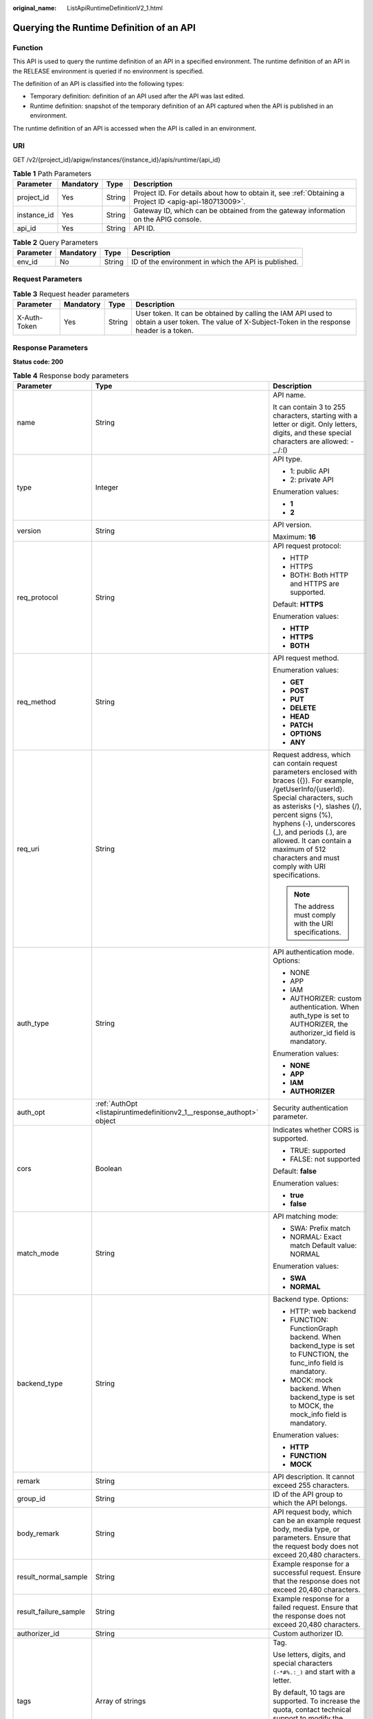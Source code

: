:original_name: ListApiRuntimeDefinitionV2_1.html

.. _ListApiRuntimeDefinitionV2_1:

Querying the Runtime Definition of an API
=========================================

Function
--------

This API is used to query the runtime definition of an API in a specified environment. The runtime definition of an API in the RELEASE environment is queried if no environment is specified.

The definition of an API is classified into the following types:

-  Temporary definition: definition of an API used after the API was last edited.
-  Runtime definition: snapshot of the temporary definition of an API captured when the API is published in an environment.

The runtime definition of an API is accessed when the API is called in an environment.

URI
---

GET /v2/{project_id}/apigw/instances/{instance_id}/apis/runtime/{api_id}

.. table:: **Table 1** Path Parameters

   +-------------+-----------+--------+---------------------------------------------------------------------------------------------------------+
   | Parameter   | Mandatory | Type   | Description                                                                                             |
   +=============+===========+========+=========================================================================================================+
   | project_id  | Yes       | String | Project ID. For details about how to obtain it, see :ref:`Obtaining a Project ID <apig-api-180713009>`. |
   +-------------+-----------+--------+---------------------------------------------------------------------------------------------------------+
   | instance_id | Yes       | String | Gateway ID, which can be obtained from the gateway information on the APIG console.                     |
   +-------------+-----------+--------+---------------------------------------------------------------------------------------------------------+
   | api_id      | Yes       | String | API ID.                                                                                                 |
   +-------------+-----------+--------+---------------------------------------------------------------------------------------------------------+

.. table:: **Table 2** Query Parameters

   +-----------+-----------+--------+------------------------------------------------------+
   | Parameter | Mandatory | Type   | Description                                          |
   +===========+===========+========+======================================================+
   | env_id    | No        | String | ID of the environment in which the API is published. |
   +-----------+-----------+--------+------------------------------------------------------+

Request Parameters
------------------

.. table:: **Table 3** Request header parameters

   +--------------+-----------+--------+----------------------------------------------------------------------------------------------------------------------------------------------------+
   | Parameter    | Mandatory | Type   | Description                                                                                                                                        |
   +==============+===========+========+====================================================================================================================================================+
   | X-Auth-Token | Yes       | String | User token. It can be obtained by calling the IAM API used to obtain a user token. The value of X-Subject-Token in the response header is a token. |
   +--------------+-----------+--------+----------------------------------------------------------------------------------------------------------------------------------------------------+

Response Parameters
-------------------

**Status code: 200**

.. table:: **Table 4** Response body parameters

   +-----------------------+------------------------------------------------------------------------------------+-----------------------------------------------------------------------------------------------------------------------------------------------------------------------------------------------------------------------------------------------------------------------------------------------------------------------------------------------------+
   | Parameter             | Type                                                                               | Description                                                                                                                                                                                                                                                                                                                                         |
   +=======================+====================================================================================+=====================================================================================================================================================================================================================================================================================================================================================+
   | name                  | String                                                                             | API name.                                                                                                                                                                                                                                                                                                                                           |
   |                       |                                                                                    |                                                                                                                                                                                                                                                                                                                                                     |
   |                       |                                                                                    | It can contain 3 to 255 characters, starting with a letter or digit. Only letters, digits, and these special characters are allowed: -_./:()                                                                                                                                                                                                        |
   +-----------------------+------------------------------------------------------------------------------------+-----------------------------------------------------------------------------------------------------------------------------------------------------------------------------------------------------------------------------------------------------------------------------------------------------------------------------------------------------+
   | type                  | Integer                                                                            | API type.                                                                                                                                                                                                                                                                                                                                           |
   |                       |                                                                                    |                                                                                                                                                                                                                                                                                                                                                     |
   |                       |                                                                                    | -  1: public API                                                                                                                                                                                                                                                                                                                                    |
   |                       |                                                                                    | -  2: private API                                                                                                                                                                                                                                                                                                                                   |
   |                       |                                                                                    |                                                                                                                                                                                                                                                                                                                                                     |
   |                       |                                                                                    | Enumeration values:                                                                                                                                                                                                                                                                                                                                 |
   |                       |                                                                                    |                                                                                                                                                                                                                                                                                                                                                     |
   |                       |                                                                                    | -  **1**                                                                                                                                                                                                                                                                                                                                            |
   |                       |                                                                                    | -  **2**                                                                                                                                                                                                                                                                                                                                            |
   +-----------------------+------------------------------------------------------------------------------------+-----------------------------------------------------------------------------------------------------------------------------------------------------------------------------------------------------------------------------------------------------------------------------------------------------------------------------------------------------+
   | version               | String                                                                             | API version.                                                                                                                                                                                                                                                                                                                                        |
   |                       |                                                                                    |                                                                                                                                                                                                                                                                                                                                                     |
   |                       |                                                                                    | Maximum: **16**                                                                                                                                                                                                                                                                                                                                     |
   +-----------------------+------------------------------------------------------------------------------------+-----------------------------------------------------------------------------------------------------------------------------------------------------------------------------------------------------------------------------------------------------------------------------------------------------------------------------------------------------+
   | req_protocol          | String                                                                             | API request protocol:                                                                                                                                                                                                                                                                                                                               |
   |                       |                                                                                    |                                                                                                                                                                                                                                                                                                                                                     |
   |                       |                                                                                    | -  HTTP                                                                                                                                                                                                                                                                                                                                             |
   |                       |                                                                                    | -  HTTPS                                                                                                                                                                                                                                                                                                                                            |
   |                       |                                                                                    | -  BOTH: Both HTTP and HTTPS are supported.                                                                                                                                                                                                                                                                                                         |
   |                       |                                                                                    |                                                                                                                                                                                                                                                                                                                                                     |
   |                       |                                                                                    | Default: **HTTPS**                                                                                                                                                                                                                                                                                                                                  |
   |                       |                                                                                    |                                                                                                                                                                                                                                                                                                                                                     |
   |                       |                                                                                    | Enumeration values:                                                                                                                                                                                                                                                                                                                                 |
   |                       |                                                                                    |                                                                                                                                                                                                                                                                                                                                                     |
   |                       |                                                                                    | -  **HTTP**                                                                                                                                                                                                                                                                                                                                         |
   |                       |                                                                                    | -  **HTTPS**                                                                                                                                                                                                                                                                                                                                        |
   |                       |                                                                                    | -  **BOTH**                                                                                                                                                                                                                                                                                                                                         |
   +-----------------------+------------------------------------------------------------------------------------+-----------------------------------------------------------------------------------------------------------------------------------------------------------------------------------------------------------------------------------------------------------------------------------------------------------------------------------------------------+
   | req_method            | String                                                                             | API request method.                                                                                                                                                                                                                                                                                                                                 |
   |                       |                                                                                    |                                                                                                                                                                                                                                                                                                                                                     |
   |                       |                                                                                    | Enumeration values:                                                                                                                                                                                                                                                                                                                                 |
   |                       |                                                                                    |                                                                                                                                                                                                                                                                                                                                                     |
   |                       |                                                                                    | -  **GET**                                                                                                                                                                                                                                                                                                                                          |
   |                       |                                                                                    | -  **POST**                                                                                                                                                                                                                                                                                                                                         |
   |                       |                                                                                    | -  **PUT**                                                                                                                                                                                                                                                                                                                                          |
   |                       |                                                                                    | -  **DELETE**                                                                                                                                                                                                                                                                                                                                       |
   |                       |                                                                                    | -  **HEAD**                                                                                                                                                                                                                                                                                                                                         |
   |                       |                                                                                    | -  **PATCH**                                                                                                                                                                                                                                                                                                                                        |
   |                       |                                                                                    | -  **OPTIONS**                                                                                                                                                                                                                                                                                                                                      |
   |                       |                                                                                    | -  **ANY**                                                                                                                                                                                                                                                                                                                                          |
   +-----------------------+------------------------------------------------------------------------------------+-----------------------------------------------------------------------------------------------------------------------------------------------------------------------------------------------------------------------------------------------------------------------------------------------------------------------------------------------------+
   | req_uri               | String                                                                             | Request address, which can contain request parameters enclosed with braces ({}). For example, /getUserInfo/{userId}. Special characters, such as asterisks (``*``), slashes (/), percent signs (%), hyphens (-), underscores (_), and periods (.), are allowed. It can contain a maximum of 512 characters and must comply with URI specifications. |
   |                       |                                                                                    |                                                                                                                                                                                                                                                                                                                                                     |
   |                       |                                                                                    | .. note::                                                                                                                                                                                                                                                                                                                                           |
   |                       |                                                                                    |                                                                                                                                                                                                                                                                                                                                                     |
   |                       |                                                                                    |    The address must comply with the URI specifications.                                                                                                                                                                                                                                                                                             |
   +-----------------------+------------------------------------------------------------------------------------+-----------------------------------------------------------------------------------------------------------------------------------------------------------------------------------------------------------------------------------------------------------------------------------------------------------------------------------------------------+
   | auth_type             | String                                                                             | API authentication mode. Options:                                                                                                                                                                                                                                                                                                                   |
   |                       |                                                                                    |                                                                                                                                                                                                                                                                                                                                                     |
   |                       |                                                                                    | -  NONE                                                                                                                                                                                                                                                                                                                                             |
   |                       |                                                                                    | -  APP                                                                                                                                                                                                                                                                                                                                              |
   |                       |                                                                                    | -  IAM                                                                                                                                                                                                                                                                                                                                              |
   |                       |                                                                                    | -  AUTHORIZER: custom authentication. When auth_type is set to AUTHORIZER, the authorizer_id field is mandatory.                                                                                                                                                                                                                                    |
   |                       |                                                                                    |                                                                                                                                                                                                                                                                                                                                                     |
   |                       |                                                                                    | Enumeration values:                                                                                                                                                                                                                                                                                                                                 |
   |                       |                                                                                    |                                                                                                                                                                                                                                                                                                                                                     |
   |                       |                                                                                    | -  **NONE**                                                                                                                                                                                                                                                                                                                                         |
   |                       |                                                                                    | -  **APP**                                                                                                                                                                                                                                                                                                                                          |
   |                       |                                                                                    | -  **IAM**                                                                                                                                                                                                                                                                                                                                          |
   |                       |                                                                                    | -  **AUTHORIZER**                                                                                                                                                                                                                                                                                                                                   |
   +-----------------------+------------------------------------------------------------------------------------+-----------------------------------------------------------------------------------------------------------------------------------------------------------------------------------------------------------------------------------------------------------------------------------------------------------------------------------------------------+
   | auth_opt              | :ref:`AuthOpt <listapiruntimedefinitionv2_1__response_authopt>` object             | Security authentication parameter.                                                                                                                                                                                                                                                                                                                  |
   +-----------------------+------------------------------------------------------------------------------------+-----------------------------------------------------------------------------------------------------------------------------------------------------------------------------------------------------------------------------------------------------------------------------------------------------------------------------------------------------+
   | cors                  | Boolean                                                                            | Indicates whether CORS is supported.                                                                                                                                                                                                                                                                                                                |
   |                       |                                                                                    |                                                                                                                                                                                                                                                                                                                                                     |
   |                       |                                                                                    | -  TRUE: supported                                                                                                                                                                                                                                                                                                                                  |
   |                       |                                                                                    | -  FALSE: not supported                                                                                                                                                                                                                                                                                                                             |
   |                       |                                                                                    |                                                                                                                                                                                                                                                                                                                                                     |
   |                       |                                                                                    | Default: **false**                                                                                                                                                                                                                                                                                                                                  |
   |                       |                                                                                    |                                                                                                                                                                                                                                                                                                                                                     |
   |                       |                                                                                    | Enumeration values:                                                                                                                                                                                                                                                                                                                                 |
   |                       |                                                                                    |                                                                                                                                                                                                                                                                                                                                                     |
   |                       |                                                                                    | -  **true**                                                                                                                                                                                                                                                                                                                                         |
   |                       |                                                                                    | -  **false**                                                                                                                                                                                                                                                                                                                                        |
   +-----------------------+------------------------------------------------------------------------------------+-----------------------------------------------------------------------------------------------------------------------------------------------------------------------------------------------------------------------------------------------------------------------------------------------------------------------------------------------------+
   | match_mode            | String                                                                             | API matching mode:                                                                                                                                                                                                                                                                                                                                  |
   |                       |                                                                                    |                                                                                                                                                                                                                                                                                                                                                     |
   |                       |                                                                                    | -  SWA: Prefix match                                                                                                                                                                                                                                                                                                                                |
   |                       |                                                                                    | -  NORMAL: Exact match Default value: NORMAL                                                                                                                                                                                                                                                                                                        |
   |                       |                                                                                    |                                                                                                                                                                                                                                                                                                                                                     |
   |                       |                                                                                    | Enumeration values:                                                                                                                                                                                                                                                                                                                                 |
   |                       |                                                                                    |                                                                                                                                                                                                                                                                                                                                                     |
   |                       |                                                                                    | -  **SWA**                                                                                                                                                                                                                                                                                                                                          |
   |                       |                                                                                    | -  **NORMAL**                                                                                                                                                                                                                                                                                                                                       |
   +-----------------------+------------------------------------------------------------------------------------+-----------------------------------------------------------------------------------------------------------------------------------------------------------------------------------------------------------------------------------------------------------------------------------------------------------------------------------------------------+
   | backend_type          | String                                                                             | Backend type. Options:                                                                                                                                                                                                                                                                                                                              |
   |                       |                                                                                    |                                                                                                                                                                                                                                                                                                                                                     |
   |                       |                                                                                    | -  HTTP: web backend                                                                                                                                                                                                                                                                                                                                |
   |                       |                                                                                    | -  FUNCTION: FunctionGraph backend. When backend_type is set to FUNCTION, the func_info field is mandatory.                                                                                                                                                                                                                                         |
   |                       |                                                                                    | -  MOCK: mock backend. When backend_type is set to MOCK, the mock_info field is mandatory.                                                                                                                                                                                                                                                          |
   |                       |                                                                                    |                                                                                                                                                                                                                                                                                                                                                     |
   |                       |                                                                                    | Enumeration values:                                                                                                                                                                                                                                                                                                                                 |
   |                       |                                                                                    |                                                                                                                                                                                                                                                                                                                                                     |
   |                       |                                                                                    | -  **HTTP**                                                                                                                                                                                                                                                                                                                                         |
   |                       |                                                                                    | -  **FUNCTION**                                                                                                                                                                                                                                                                                                                                     |
   |                       |                                                                                    | -  **MOCK**                                                                                                                                                                                                                                                                                                                                         |
   +-----------------------+------------------------------------------------------------------------------------+-----------------------------------------------------------------------------------------------------------------------------------------------------------------------------------------------------------------------------------------------------------------------------------------------------------------------------------------------------+
   | remark                | String                                                                             | API description. It cannot exceed 255 characters.                                                                                                                                                                                                                                                                                                   |
   +-----------------------+------------------------------------------------------------------------------------+-----------------------------------------------------------------------------------------------------------------------------------------------------------------------------------------------------------------------------------------------------------------------------------------------------------------------------------------------------+
   | group_id              | String                                                                             | ID of the API group to which the API belongs.                                                                                                                                                                                                                                                                                                       |
   +-----------------------+------------------------------------------------------------------------------------+-----------------------------------------------------------------------------------------------------------------------------------------------------------------------------------------------------------------------------------------------------------------------------------------------------------------------------------------------------+
   | body_remark           | String                                                                             | API request body, which can be an example request body, media type, or parameters. Ensure that the request body does not exceed 20,480 characters.                                                                                                                                                                                                  |
   +-----------------------+------------------------------------------------------------------------------------+-----------------------------------------------------------------------------------------------------------------------------------------------------------------------------------------------------------------------------------------------------------------------------------------------------------------------------------------------------+
   | result_normal_sample  | String                                                                             | Example response for a successful request. Ensure that the response does not exceed 20,480 characters.                                                                                                                                                                                                                                              |
   +-----------------------+------------------------------------------------------------------------------------+-----------------------------------------------------------------------------------------------------------------------------------------------------------------------------------------------------------------------------------------------------------------------------------------------------------------------------------------------------+
   | result_failure_sample | String                                                                             | Example response for a failed request. Ensure that the response does not exceed 20,480 characters.                                                                                                                                                                                                                                                  |
   +-----------------------+------------------------------------------------------------------------------------+-----------------------------------------------------------------------------------------------------------------------------------------------------------------------------------------------------------------------------------------------------------------------------------------------------------------------------------------------------+
   | authorizer_id         | String                                                                             | Custom authorizer ID.                                                                                                                                                                                                                                                                                                                               |
   +-----------------------+------------------------------------------------------------------------------------+-----------------------------------------------------------------------------------------------------------------------------------------------------------------------------------------------------------------------------------------------------------------------------------------------------------------------------------------------------+
   | tags                  | Array of strings                                                                   | Tag.                                                                                                                                                                                                                                                                                                                                                |
   |                       |                                                                                    |                                                                                                                                                                                                                                                                                                                                                     |
   |                       |                                                                                    | Use letters, digits, and special characters ``(-*#%.:_)`` and start with a letter.                                                                                                                                                                                                                                                                  |
   |                       |                                                                                    |                                                                                                                                                                                                                                                                                                                                                     |
   |                       |                                                                                    | By default, 10 tags are supported. To increase the quota, contact technical support to modify the API_TAG_NUM_LIMIT configuration.                                                                                                                                                                                                                  |
   |                       |                                                                                    |                                                                                                                                                                                                                                                                                                                                                     |
   |                       |                                                                                    | Minimum: **1**                                                                                                                                                                                                                                                                                                                                      |
   |                       |                                                                                    |                                                                                                                                                                                                                                                                                                                                                     |
   |                       |                                                                                    | Maximum: **128**                                                                                                                                                                                                                                                                                                                                    |
   +-----------------------+------------------------------------------------------------------------------------+-----------------------------------------------------------------------------------------------------------------------------------------------------------------------------------------------------------------------------------------------------------------------------------------------------------------------------------------------------+
   | response_id           | String                                                                             | Group response ID.                                                                                                                                                                                                                                                                                                                                  |
   +-----------------------+------------------------------------------------------------------------------------+-----------------------------------------------------------------------------------------------------------------------------------------------------------------------------------------------------------------------------------------------------------------------------------------------------------------------------------------------------+
   | roma_app_id           | String                                                                             | Integration application ID.                                                                                                                                                                                                                                                                                                                         |
   |                       |                                                                                    |                                                                                                                                                                                                                                                                                                                                                     |
   |                       |                                                                                    | Currently, this parameter is not supported.                                                                                                                                                                                                                                                                                                         |
   +-----------------------+------------------------------------------------------------------------------------+-----------------------------------------------------------------------------------------------------------------------------------------------------------------------------------------------------------------------------------------------------------------------------------------------------------------------------------------------------+
   | domain_name           | String                                                                             | Custom domain name bound to the API.                                                                                                                                                                                                                                                                                                                |
   |                       |                                                                                    |                                                                                                                                                                                                                                                                                                                                                     |
   |                       |                                                                                    | Currently, this parameter is not supported.                                                                                                                                                                                                                                                                                                         |
   +-----------------------+------------------------------------------------------------------------------------+-----------------------------------------------------------------------------------------------------------------------------------------------------------------------------------------------------------------------------------------------------------------------------------------------------------------------------------------------------+
   | tag                   | String                                                                             | Tag.                                                                                                                                                                                                                                                                                                                                                |
   |                       |                                                                                    |                                                                                                                                                                                                                                                                                                                                                     |
   |                       |                                                                                    | This field will be deprecated. You can use the tags field instead.                                                                                                                                                                                                                                                                                  |
   +-----------------------+------------------------------------------------------------------------------------+-----------------------------------------------------------------------------------------------------------------------------------------------------------------------------------------------------------------------------------------------------------------------------------------------------------------------------------------------------+
   | content_type          | String                                                                             | Request content type:                                                                                                                                                                                                                                                                                                                               |
   |                       |                                                                                    |                                                                                                                                                                                                                                                                                                                                                     |
   |                       |                                                                                    | -  application/json                                                                                                                                                                                                                                                                                                                                 |
   |                       |                                                                                    | -  application/xml                                                                                                                                                                                                                                                                                                                                  |
   |                       |                                                                                    | -  multipart/form-data                                                                                                                                                                                                                                                                                                                              |
   |                       |                                                                                    | -  text/plain                                                                                                                                                                                                                                                                                                                                       |
   |                       |                                                                                    |                                                                                                                                                                                                                                                                                                                                                     |
   |                       |                                                                                    | Coming soon.                                                                                                                                                                                                                                                                                                                                        |
   |                       |                                                                                    |                                                                                                                                                                                                                                                                                                                                                     |
   |                       |                                                                                    | Enumeration values:                                                                                                                                                                                                                                                                                                                                 |
   |                       |                                                                                    |                                                                                                                                                                                                                                                                                                                                                     |
   |                       |                                                                                    | -  **application/json**                                                                                                                                                                                                                                                                                                                             |
   |                       |                                                                                    | -  **application/xml**                                                                                                                                                                                                                                                                                                                              |
   |                       |                                                                                    | -  **multipart/form-data**                                                                                                                                                                                                                                                                                                                          |
   |                       |                                                                                    | -  **text/plain**                                                                                                                                                                                                                                                                                                                                   |
   +-----------------------+------------------------------------------------------------------------------------+-----------------------------------------------------------------------------------------------------------------------------------------------------------------------------------------------------------------------------------------------------------------------------------------------------------------------------------------------------+
   | id                    | String                                                                             | API ID.                                                                                                                                                                                                                                                                                                                                             |
   +-----------------------+------------------------------------------------------------------------------------+-----------------------------------------------------------------------------------------------------------------------------------------------------------------------------------------------------------------------------------------------------------------------------------------------------------------------------------------------------+
   | group_name            | String                                                                             | Name of the API group to which the API belongs.                                                                                                                                                                                                                                                                                                     |
   +-----------------------+------------------------------------------------------------------------------------+-----------------------------------------------------------------------------------------------------------------------------------------------------------------------------------------------------------------------------------------------------------------------------------------------------------------------------------------------------+
   | run_env_name          | String                                                                             | Name of the environment in which the API has been published.                                                                                                                                                                                                                                                                                        |
   +-----------------------+------------------------------------------------------------------------------------+-----------------------------------------------------------------------------------------------------------------------------------------------------------------------------------------------------------------------------------------------------------------------------------------------------------------------------------------------------+
   | run_env_id            | String                                                                             | ID of the environment in which the API has been published.                                                                                                                                                                                                                                                                                          |
   +-----------------------+------------------------------------------------------------------------------------+-----------------------------------------------------------------------------------------------------------------------------------------------------------------------------------------------------------------------------------------------------------------------------------------------------------------------------------------------------+
   | publish_id            | String                                                                             | Publication record ID.                                                                                                                                                                                                                                                                                                                              |
   +-----------------------+------------------------------------------------------------------------------------+-----------------------------------------------------------------------------------------------------------------------------------------------------------------------------------------------------------------------------------------------------------------------------------------------------------------------------------------------------+
   | sl_domain             | String                                                                             | Subdomain name of the API group.                                                                                                                                                                                                                                                                                                                    |
   +-----------------------+------------------------------------------------------------------------------------+-----------------------------------------------------------------------------------------------------------------------------------------------------------------------------------------------------------------------------------------------------------------------------------------------------------------------------------------------------+
   | sl_domains            | Array of strings                                                                   | Subdomain names that APIG automatically allocates to the API group.                                                                                                                                                                                                                                                                                 |
   +-----------------------+------------------------------------------------------------------------------------+-----------------------------------------------------------------------------------------------------------------------------------------------------------------------------------------------------------------------------------------------------------------------------------------------------------------------------------------------------+
   | req_params            | Array of :ref:`ReqParam <listapiruntimedefinitionv2_1__response_reqparam>` objects | Request parameters.                                                                                                                                                                                                                                                                                                                                 |
   +-----------------------+------------------------------------------------------------------------------------+-----------------------------------------------------------------------------------------------------------------------------------------------------------------------------------------------------------------------------------------------------------------------------------------------------------------------------------------------------+

.. _listapiruntimedefinitionv2_1__response_authopt:

.. table:: **Table 5** AuthOpt

   +-----------------------+-----------------------+---------------------------------------------------------------------------------------------------------------------------------------------+
   | Parameter             | Type                  | Description                                                                                                                                 |
   +=======================+=======================+=============================================================================================================================================+
   | app_code_auth_type    | String                | Indicates whether AppCode authentication is enabled. This parameter is valid only if auth_type is set to App. The default value is DISABLE. |
   |                       |                       |                                                                                                                                             |
   |                       |                       | -  DISABLE: AppCode authentication is disabled.                                                                                             |
   |                       |                       | -  HEADER: AppCode authentication is enabled and the AppCode is located in the header.                                                      |
   |                       |                       |                                                                                                                                             |
   |                       |                       | Default: **DISABLE**                                                                                                                        |
   |                       |                       |                                                                                                                                             |
   |                       |                       | Enumeration values:                                                                                                                         |
   |                       |                       |                                                                                                                                             |
   |                       |                       | -  **DISABLE**                                                                                                                              |
   |                       |                       | -  **HEADER**                                                                                                                               |
   +-----------------------+-----------------------+---------------------------------------------------------------------------------------------------------------------------------------------+

.. _listapiruntimedefinitionv2_1__response_reqparam:

.. table:: **Table 6** ReqParam

   +-----------------------+-----------------------+------------------------------------------------------------------------------------------------------------------------------------------------------------------+
   | Parameter             | Type                  | Description                                                                                                                                                      |
   +=======================+=======================+==================================================================================================================================================================+
   | name                  | String                | Parameter name.                                                                                                                                                  |
   |                       |                       |                                                                                                                                                                  |
   |                       |                       | The parameter name can contain 1 to 32 characters and must start with a letter. Only letters, digits, hyphens (-), underscores (_), and periods (.) are allowed. |
   +-----------------------+-----------------------+------------------------------------------------------------------------------------------------------------------------------------------------------------------+
   | type                  | String                | Parameter type.                                                                                                                                                  |
   |                       |                       |                                                                                                                                                                  |
   |                       |                       | Enumeration values:                                                                                                                                              |
   |                       |                       |                                                                                                                                                                  |
   |                       |                       | -  **STRING**                                                                                                                                                    |
   |                       |                       | -  **NUMBER**                                                                                                                                                    |
   +-----------------------+-----------------------+------------------------------------------------------------------------------------------------------------------------------------------------------------------+
   | location              | String                | Parameter location.                                                                                                                                              |
   |                       |                       |                                                                                                                                                                  |
   |                       |                       | Enumeration values:                                                                                                                                              |
   |                       |                       |                                                                                                                                                                  |
   |                       |                       | -  **PATH**                                                                                                                                                      |
   |                       |                       | -  **QUERY**                                                                                                                                                     |
   |                       |                       | -  **HEADER**                                                                                                                                                    |
   +-----------------------+-----------------------+------------------------------------------------------------------------------------------------------------------------------------------------------------------+
   | default_value         | String                | Default value.                                                                                                                                                   |
   +-----------------------+-----------------------+------------------------------------------------------------------------------------------------------------------------------------------------------------------+
   | sample_value          | String                | Example value.                                                                                                                                                   |
   +-----------------------+-----------------------+------------------------------------------------------------------------------------------------------------------------------------------------------------------+
   | required              | Integer               | Indicates whether the parameter is required. 1: yes 2: no                                                                                                        |
   |                       |                       |                                                                                                                                                                  |
   |                       |                       | The value of this parameter is 1 if Location is set to PATH, and 2 if Location is set to another value.                                                          |
   |                       |                       |                                                                                                                                                                  |
   |                       |                       | Enumeration values:                                                                                                                                              |
   |                       |                       |                                                                                                                                                                  |
   |                       |                       | -  **1**                                                                                                                                                         |
   |                       |                       | -  **2**                                                                                                                                                         |
   +-----------------------+-----------------------+------------------------------------------------------------------------------------------------------------------------------------------------------------------+
   | valid_enable          | Integer               | Indicates whether validity check is enabled.                                                                                                                     |
   |                       |                       |                                                                                                                                                                  |
   |                       |                       | -  1: enabled                                                                                                                                                    |
   |                       |                       | -  2: disabled                                                                                                                                                   |
   |                       |                       |                                                                                                                                                                  |
   |                       |                       | Default: **2**                                                                                                                                                   |
   |                       |                       |                                                                                                                                                                  |
   |                       |                       | Enumeration values:                                                                                                                                              |
   |                       |                       |                                                                                                                                                                  |
   |                       |                       | -  **1**                                                                                                                                                         |
   |                       |                       | -  **2**                                                                                                                                                         |
   +-----------------------+-----------------------+------------------------------------------------------------------------------------------------------------------------------------------------------------------+
   | remark                | String                | Description. It cannot exceed 255 characters.                                                                                                                    |
   +-----------------------+-----------------------+------------------------------------------------------------------------------------------------------------------------------------------------------------------+
   | enumerations          | String                | Enumerated value.                                                                                                                                                |
   +-----------------------+-----------------------+------------------------------------------------------------------------------------------------------------------------------------------------------------------+
   | min_num               | Integer               | Minimum value.                                                                                                                                                   |
   |                       |                       |                                                                                                                                                                  |
   |                       |                       | This parameter is valid when type is set to NUMBER.                                                                                                              |
   +-----------------------+-----------------------+------------------------------------------------------------------------------------------------------------------------------------------------------------------+
   | max_num               | Integer               | Maximum value.                                                                                                                                                   |
   |                       |                       |                                                                                                                                                                  |
   |                       |                       | This parameter is valid when type is set to NUMBER.                                                                                                              |
   +-----------------------+-----------------------+------------------------------------------------------------------------------------------------------------------------------------------------------------------+
   | min_size              | Integer               | Minimum length.                                                                                                                                                  |
   |                       |                       |                                                                                                                                                                  |
   |                       |                       | This parameter is valid when type is set to STRING.                                                                                                              |
   +-----------------------+-----------------------+------------------------------------------------------------------------------------------------------------------------------------------------------------------+
   | max_size              | Integer               | Maximum length.                                                                                                                                                  |
   |                       |                       |                                                                                                                                                                  |
   |                       |                       | This parameter is valid when type is set to STRING.                                                                                                              |
   +-----------------------+-----------------------+------------------------------------------------------------------------------------------------------------------------------------------------------------------+
   | regular               | String                | Regular expression validation rule.                                                                                                                              |
   |                       |                       |                                                                                                                                                                  |
   |                       |                       | Currently, this parameter is not supported.                                                                                                                      |
   +-----------------------+-----------------------+------------------------------------------------------------------------------------------------------------------------------------------------------------------+
   | json_schema           | String                | JSON validation rule.                                                                                                                                            |
   |                       |                       |                                                                                                                                                                  |
   |                       |                       | Currently, this parameter is not supported.                                                                                                                      |
   +-----------------------+-----------------------+------------------------------------------------------------------------------------------------------------------------------------------------------------------+
   | pass_through          | Integer               | Indicates whether to transparently transfer the parameter. 1: yes 2: no                                                                                          |
   |                       |                       |                                                                                                                                                                  |
   |                       |                       | Enumeration values:                                                                                                                                              |
   |                       |                       |                                                                                                                                                                  |
   |                       |                       | -  **1**                                                                                                                                                         |
   |                       |                       | -  **2**                                                                                                                                                         |
   +-----------------------+-----------------------+------------------------------------------------------------------------------------------------------------------------------------------------------------------+
   | id                    | String                | Parameter ID.                                                                                                                                                    |
   +-----------------------+-----------------------+------------------------------------------------------------------------------------------------------------------------------------------------------------------+

**Status code: 401**

.. table:: **Table 7** Response body parameters

   ========== ====== ==============
   Parameter  Type   Description
   ========== ====== ==============
   error_code String Error code.
   error_msg  String Error message.
   ========== ====== ==============

**Status code: 403**

.. table:: **Table 8** Response body parameters

   ========== ====== ==============
   Parameter  Type   Description
   ========== ====== ==============
   error_code String Error code.
   error_msg  String Error message.
   ========== ====== ==============

**Status code: 404**

.. table:: **Table 9** Response body parameters

   ========== ====== ==============
   Parameter  Type   Description
   ========== ====== ==============
   error_code String Error code.
   error_msg  String Error message.
   ========== ====== ==============

**Status code: 500**

.. table:: **Table 10** Response body parameters

   ========== ====== ==============
   Parameter  Type   Description
   ========== ====== ==============
   error_code String Error code.
   error_msg  String Error message.
   ========== ====== ==============

Example Requests
----------------

None

Example Responses
-----------------

**Status code: 200**

OK

.. code-block::

   {
     "name" : "Api_http",
     "type" : 1,
     "version" : "V0.0.1",
     "req_protocol" : "HTTPS",
     "req_method" : "GET",
     "req_uri" : "/test/http",
     "auth_type" : "AUTHORIZER",
     "authorizer_id" : "8d0443832a194eaa84244e0c1c1912ac",
     "auth_opt" : {
       "app_code_auth_type" : "DISABLE"
     },
     "cors" : false,
     "match_mode" : "NORMAL",
     "backend_type" : "HTTP",
     "remark" : "Web backend API",
     "group_id" : "c77f5e81d9cb4424bf704ef2b0ac7600",
     "result_normal_sample" : "Example success response",
     "result_failure_sample" : "Example failure response",
     "id" : "5f918d104dc84480a75166ba99efff21",
     "group_name" : "api_group_001",
     "run_env_id" : "DEFAULT_ENVIRONMENT_RELEASE_ID",
     "run_env_name" : "RELEASE",
     "publish_id" : "9191cdb430724d4b8586ed7f1b962ca2",
     "sl_domain" : "c77f5e81d9cb4424bf704ef2b0ac7600.apic.****.com",
     "sl_domains" : [ "c77f5e81d9cb4424bf704ef2b0ac7600.apic.****.com", "c77f5e81d9cb4424bf704ef2b0ac7600.apic.****.cn" ]
   }

**Status code: 401**

Unauthorized

.. code-block::

   {
     "error_code" : "APIG.1002",
     "error_msg" : "Incorrect token or token resolution failed"
   }

**Status code: 403**

Forbidden

.. code-block::

   {
     "error_code" : "APIG.1005",
     "error_msg" : "No permissions to request this method"
   }

**Status code: 404**

Not Found

.. code-block::

   {
     "error_code" : "APIG.3002",
     "error_msg" : "API 5f918d104dc84480a75166ba99efff21 does not exist"
   }

**Status code: 500**

Internal Server Error

.. code-block::

   {
     "error_code" : "APIG.9999",
     "error_msg" : "System error"
   }

Status Codes
------------

=========== =====================
Status Code Description
=========== =====================
200         OK
401         Unauthorized
403         Forbidden
404         Not Found
500         Internal Server Error
=========== =====================

Error Codes
-----------

See :ref:`Error Codes <errorcode>`.

